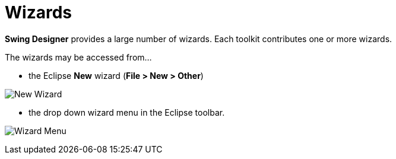 ifdef::env-github[]
:imagesdir: ../../html/wizards
endif::[]

= Wizards

*Swing Designer* provides a large number of wizards. Each toolkit contributes
one or more wizards.

The wizards may be accessed from...

- the Eclipse *New* wizard (*File > New > Other*)

image:images/wizards_swing.png[New Wizard]

- the drop down wizard menu in the Eclipse toolbar.

image:images/wizard_menu.png[Wizard Menu]